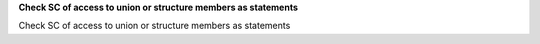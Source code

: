 **Check SC of access to union or structure members as statements**

Check SC of access to union or structure members as statements

